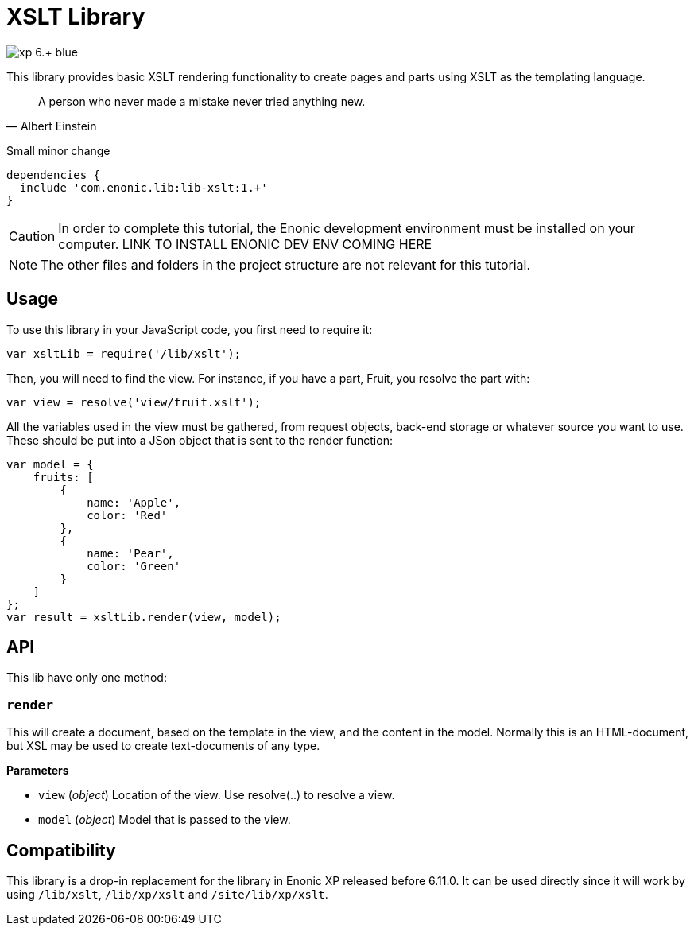 = XSLT Library

image::https://img.shields.io/badge/xp-6.+-blue.svg[role="right"]

This library provides basic XSLT rendering functionality to create pages and parts using XSLT as the templating language.

[quote, Albert Einstein]
A person who never made a mistake never tried anything new.

Small minor change

[source,groovy]
----
dependencies {
  include 'com.enonic.lib:lib-xslt:1.+'
}
----

****
[CAUTION]
====
In order to complete this tutorial, the Enonic development environment must be installed on your computer.
LINK TO INSTALL ENONIC DEV ENV COMING HERE
====
****

[NOTE]
====
The other files and folders in the project structure are not relevant for this tutorial.
====

== Usage

To use this library in your JavaScript code, you first need to require it:

[source,js]
----
var xsltLib = require('/lib/xslt');
----

Then, you will need to find the view.  For instance, if you have a part, Fruit, you resolve the part with:

[source,js]
----
var view = resolve('view/fruit.xslt');
----

All the variables used in the view must be gathered, from request objects, back-end storage or whatever source you want to use.  These should be put into a JSon object that is sent to the render function:

[source,js]
----
var model = {
    fruits: [
        {
            name: 'Apple',
            color: 'Red'
        },
        {
            name: 'Pear',
            color: 'Green'
        }
    ]
};
var result = xsltLib.render(view, model);
----


== API

This lib have only one method:

=== `render`

This will create a document, based on the template in the view, and the content in the model.  Normally this is an HTML-document, but XSL may be used to create text-documents of any type.

*Parameters*

* `view` (_object_) Location of the view. Use resolve(..) to resolve a view.
* `model` (_object_) Model that is passed to the view.


== Compatibility

This library is a drop-in replacement for the library in Enonic XP released before 6.11.0. It can be used directly since it will work by using `/lib/xslt`, `/lib/xp/xslt` and `/site/lib/xp/xslt`.
